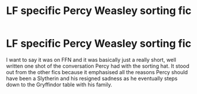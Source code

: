 #+TITLE: LF specific Percy Weasley sorting fic

* LF specific Percy Weasley sorting fic
:PROPERTIES:
:Author: greysfanhp
:Score: 9
:DateUnix: 1552476468.0
:DateShort: 2019-Mar-13
:FlairText: Fic Search
:END:
I want to say it was on FFN and it was basically just a really short, well written one shot of the conversation Percy had with the sorting hat. It stood out from the other fics because it emphasised all the reasons Percy should have been a Slytherin and his resigned sadness as he eventually steps down to the Gryffindor table with his family.

